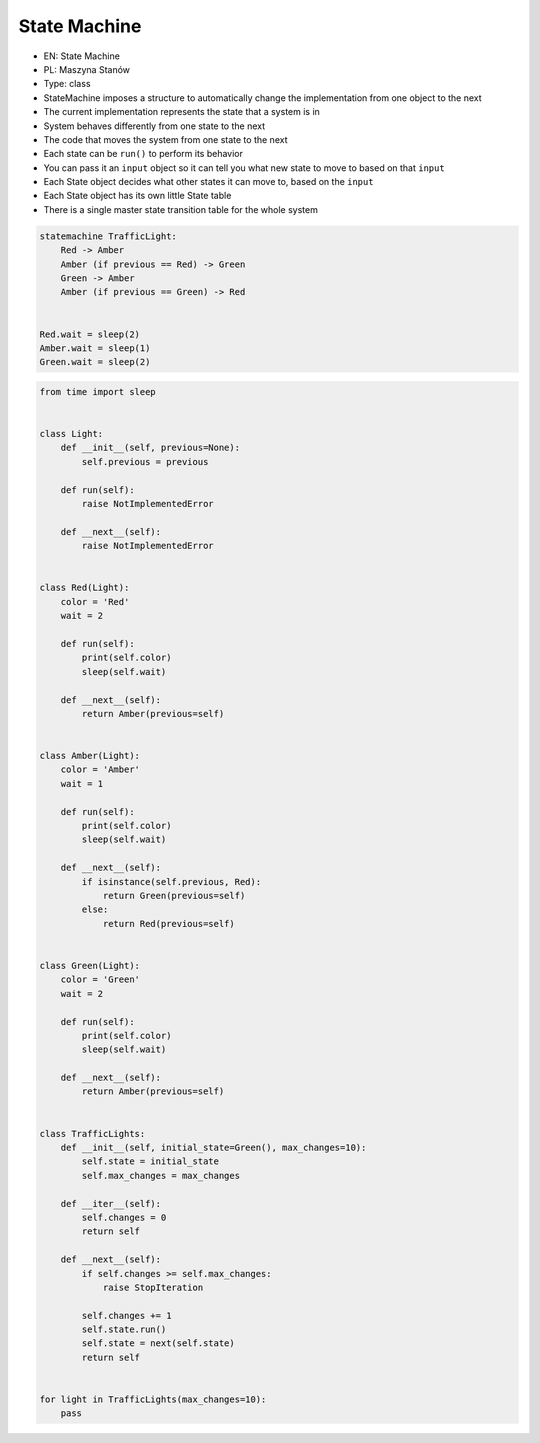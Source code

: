 State Machine
=============

* EN: State Machine
* PL: Maszyna Stanów
* Type: class

* StateMachine imposes a structure to automatically change the implementation from one object to the next
* The current implementation represents the state that a system is in
* System behaves differently from one state to the next
* The code that moves the system from one state to the next
* Each state can be ``run()`` to perform its behavior
* You can pass it an ``input`` object so it can tell you what new state to move to based on that ``input``
* Each State object decides what other states it can move to, based on the ``input``
* Each State object has its own little State table
* There is a single master state transition table for the whole system

.. code-block:: text

    statemachine TrafficLight:
        Red -> Amber
        Amber (if previous == Red) -> Green
        Green -> Amber
        Amber (if previous == Green) -> Red


    Red.wait = sleep(2)
    Amber.wait = sleep(1)
    Green.wait = sleep(2)

.. code-block:: python

    from time import sleep


    class Light:
        def __init__(self, previous=None):
            self.previous = previous

        def run(self):
            raise NotImplementedError

        def __next__(self):
            raise NotImplementedError


    class Red(Light):
        color = 'Red'
        wait = 2

        def run(self):
            print(self.color)
            sleep(self.wait)

        def __next__(self):
            return Amber(previous=self)


    class Amber(Light):
        color = 'Amber'
        wait = 1

        def run(self):
            print(self.color)
            sleep(self.wait)

        def __next__(self):
            if isinstance(self.previous, Red):
                return Green(previous=self)
            else:
                return Red(previous=self)


    class Green(Light):
        color = 'Green'
        wait = 2

        def run(self):
            print(self.color)
            sleep(self.wait)

        def __next__(self):
            return Amber(previous=self)


    class TrafficLights:
        def __init__(self, initial_state=Green(), max_changes=10):
            self.state = initial_state
            self.max_changes = max_changes

        def __iter__(self):
            self.changes = 0
            return self

        def __next__(self):
            if self.changes >= self.max_changes:
                raise StopIteration

            self.changes += 1
            self.state.run()
            self.state = next(self.state)
            return self


    for light in TrafficLights(max_changes=10):
        pass
